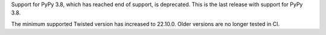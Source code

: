 Support for PyPy 3.8, which has reached end of support, is deprecated. This is the last release with support for PyPy 3.8.

The minimum supported Twisted version has increased to 22.10.0. Older versions are no longer tested in CI.
